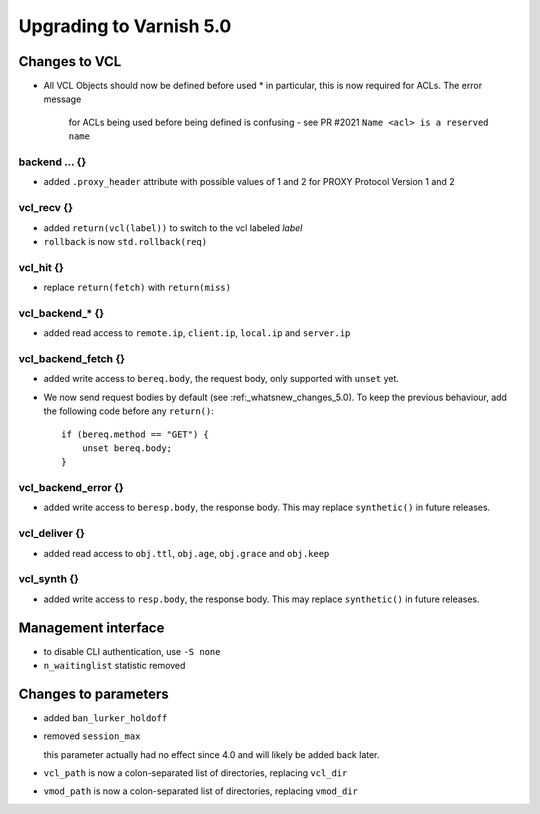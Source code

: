 .. _whatsnew_upgrading_5_0:

%%%%%%%%%%%%%%%%%%%%%%%%
Upgrading to Varnish 5.0
%%%%%%%%%%%%%%%%%%%%%%%%

Changes to VCL
==============

* All VCL Objects should now be defined before used
  * in particular, this is now required for ACLs. The error message
    for ACLs being used before being defined is confusing - see PR #2021
    ``Name <acl> is a reserved name``

backend ... {}
~~~~~~~~~~~~~~

* added ``.proxy_header`` attribute with possible values of 1 and 2
  for PROXY Protocol Version 1 and 2

vcl_recv {}
~~~~~~~~~~~

* added ``return(vcl(label))`` to switch to the vcl labeled `label`
* ``rollback`` is now ``std.rollback(req)``

vcl_hit {}
~~~~~~~~~~

* replace ``return(fetch)`` with ``return(miss)``

vcl_backend_* {}
~~~~~~~~~~~~~~~~

* added read access to ``remote.ip``, ``client.ip``, ``local.ip`` and
  ``server.ip``

vcl_backend_fetch {}
~~~~~~~~~~~~~~~~~~~~

* added write access to ``bereq.body``, the request body, only
  supported with ``unset`` yet.

* We now send request bodies by default (see :ref:_whatsnew_changes_5.0).
  To keep the previous behaviour, add the following code before any
  ``return()``::

	if (bereq.method == "GET") {
	    unset bereq.body;
	}


vcl_backend_error {}
~~~~~~~~~~~~~~~~~~~~

* added write access to ``beresp.body``, the response body.  This may
  replace ``synthetic()`` in future releases.

vcl_deliver {}
~~~~~~~~~~~~~~

* added read access to ``obj.ttl``, ``obj.age``, ``obj.grace`` and
  ``obj.keep``

vcl_synth {}
~~~~~~~~~~~~

* added write access to ``resp.body``, the response body. This may
  replace ``synthetic()`` in future releases.

Management interface
====================

* to disable CLI authentication, use ``-S none``

* ``n_waitinglist`` statistic removed

Changes to parameters
=====================

* added ``ban_lurker_holdoff``

* removed ``session_max``

  this parameter actually had no effect since 4.0 and will likely be
  added back later.

* ``vcl_path`` is now a colon-separated list of directories, replacing
  ``vcl_dir``

* ``vmod_path`` is now a colon-separated list of directories, replacing
  ``vmod_dir``

